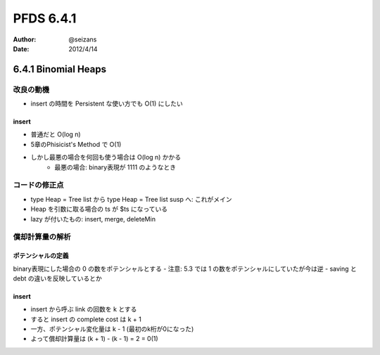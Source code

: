 ============================================================
PFDS 6.4.1
============================================================
:Author: @seizans
:Date: 2012/4/14

6.4.1 Binomial Heaps
============================================================

改良の動機
----------
- insert の時間を Persistent な使い方でも O(1) にしたい

insert
``````
- 普通だと O(log n)
- 5章のPhisicist's Method で O(1)
- しかし最悪の場合を何回も使う場合は O(log n) かかる
    - 最悪の場合: binary表現が 1111 のようなとき

コードの修正点
--------------
- type Heap = Tree list から type Heap = Tree list susp へ: これがメイン
- Heap を引数に取る場合の ts が $ts になっている
- lazy が付いたもの: insert, merge, deleteMin

償却計算量の解析
----------------

ポテンシャルの定義
``````````````````
binary表現にした場合の 0 の数をポテンシャルとする
- 注意: 5.3 では 1 の数をポテンシャルにしていたが今は逆
- saving と debt の違いを反映しているとか

insert
``````
- insert から呼ぶ link の回数を k とする
- すると insert の complete cost は k + 1
- 一方、ポテンシャル変化量は k - 1 (最初のk桁が0になった)
- よって償却計算量は (k + 1) - (k - 1) = 2 = 0(1)

